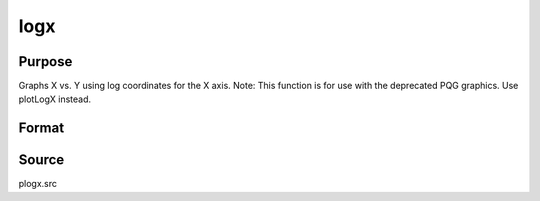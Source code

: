 
logx
==============================================

Purpose
----------------

Graphs X vs. Y using log coordinates for the X axis.  Note: This function is for use with the deprecated PQG graphics. Use plotLogX instead.

Format
----------------
.. function:: logx(x, y)

    :param x:  Each column contains the
        X values for a particular line.
    :type x: Nx1 or NxM matrix

    :param y:  Each column contains the
        Y values for a particular line.
    :type y: Nx1 or NxM matrix



Source
------

plogx.src

.. seealso:: Functions :func:`xy`, :func:`logy`, :func:`loglog`
